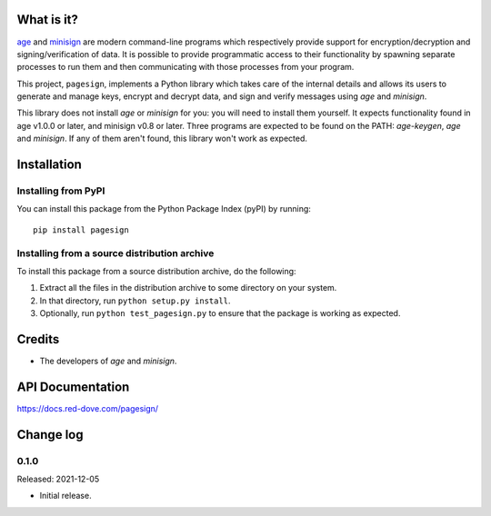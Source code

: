 What is it?
===========

`age <https://age-encryption.org/>`_ and `minisign
<https://jedisct1.github.io/minisign/>`_ are modern command-line programs which
respectively provide support for encryption/decryption and signing/verification of
data. It is possible to provide programmatic access to their functionality by spawning
separate processes to run them and then communicating with those processes from your
program.

This project, ``pagesign``, implements a Python library which takes care
of the internal details and allows its users to generate and manage keys,
encrypt and decrypt data, and sign and verify messages using `age` and `minisign`.

This library does not install `age` or `minisign` for you: you will need to install
them yourself. It expects functionality found in age v1.0.0 or later, and minisign
v0.8 or later. Three programs are expected to be found on the PATH: `age-keygen`,
`age` and `minisign`. If any of them aren't found, this library won't work as expected.

Installation
============

Installing from PyPI
--------------------

You can install this package from the Python Package Index (pyPI) by running::

    pip install pagesign


Installing from a source distribution archive
---------------------------------------------
To install this package from a source distribution archive, do the following:

1. Extract all the files in the distribution archive to some directory on your
   system.
2. In that directory, run ``python setup.py install``.
3. Optionally, run ``python test_pagesign.py`` to ensure that the package is
   working as expected.

Credits
=======

* The developers of `age` and `minisign`.

API Documentation
=================

https://docs.red-dove.com/pagesign/

Change log
==========

0.1.0
-----

Released: 2021-12-05

* Initial release.
